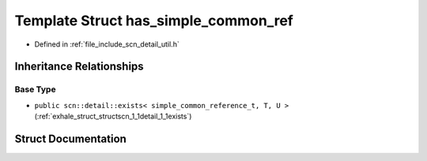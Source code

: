 .. _exhale_struct_structscn_1_1detail_1_1has__simple__common__ref:

Template Struct has_simple_common_ref
=====================================

- Defined in :ref:`file_include_scn_detail_util.h`


Inheritance Relationships
-------------------------

Base Type
*********

- ``public scn::detail::exists< simple_common_reference_t, T, U >`` (:ref:`exhale_struct_structscn_1_1detail_1_1exists`)


Struct Documentation
--------------------


.. doxygenstruct:: scn::detail::has_simple_common_ref
   :members:
   :protected-members:
   :undoc-members: